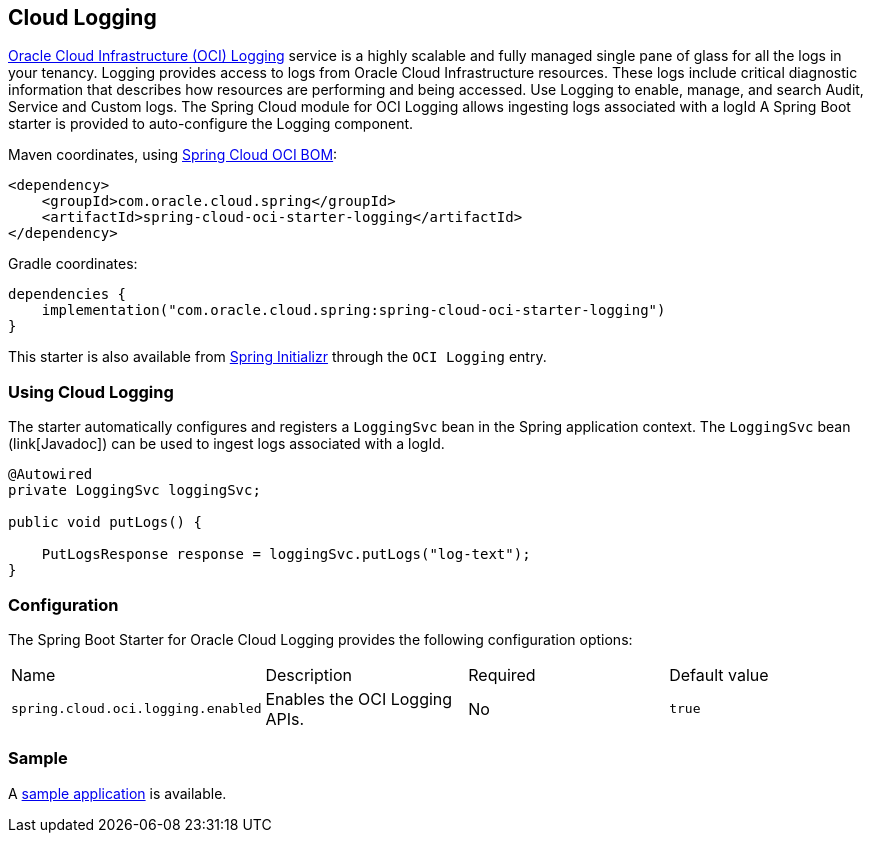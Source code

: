 // Copyright (c) 2023, Oracle and/or its affiliates.
// Licensed under the Universal Permissive License v 1.0 as shown at https://oss.oracle.com/licenses/upl/

[#cloud-logging]
== Cloud Logging

https://docs.oracle.com/en-us/iaas/Content/Logging/home.htm/[Oracle Cloud Infrastructure (OCI) Logging] service is a highly scalable and fully managed single pane of glass for all the logs in your tenancy. Logging provides access to logs from Oracle Cloud Infrastructure resources. These logs include critical diagnostic information that describes how resources are performing and being accessed. Use Logging to enable, manage, and search Audit, Service and Custom logs. The Spring Cloud module for OCI Logging allows ingesting logs associated with a logId
A Spring Boot starter is provided to auto-configure the Logging component.

Maven coordinates, using <<getting-started.adoc#bill-of-materials, Spring Cloud OCI BOM>>:

[source,xml]
----
<dependency>
    <groupId>com.oracle.cloud.spring</groupId>
    <artifactId>spring-cloud-oci-starter-logging</artifactId>
</dependency>
----

Gradle coordinates:

[source,subs="normal"]
----
dependencies {
    implementation("com.oracle.cloud.spring:spring-cloud-oci-starter-logging")
}
----

This starter is also available from https://start.spring.io/[Spring Initializr] through the `OCI Logging` entry.

=== Using Cloud Logging

The starter automatically configures and registers a `LoggingSvc` bean in the Spring application context.
The `LoggingSvc` bean (link[Javadoc]) can be used to ingest logs associated with a logId.

[source,java]
----
@Autowired
private LoggingSvc loggingSvc;

public void putLogs() {

    PutLogsResponse response = loggingSvc.putLogs("log-text");
}
----


=== Configuration

The Spring Boot Starter for Oracle Cloud Logging provides the following configuration options:

|===
| Name | Description | Required | Default value
| `spring.cloud.oci.logging.enabled` | Enables the OCI Logging APIs. | No | `true`
|===


=== Sample

A https://github.com/oracle/spring-cloud-oci/tree/main/spring-cloud-oci-samples/spring-cloud-oci-logging-sample[sample application] is available.
